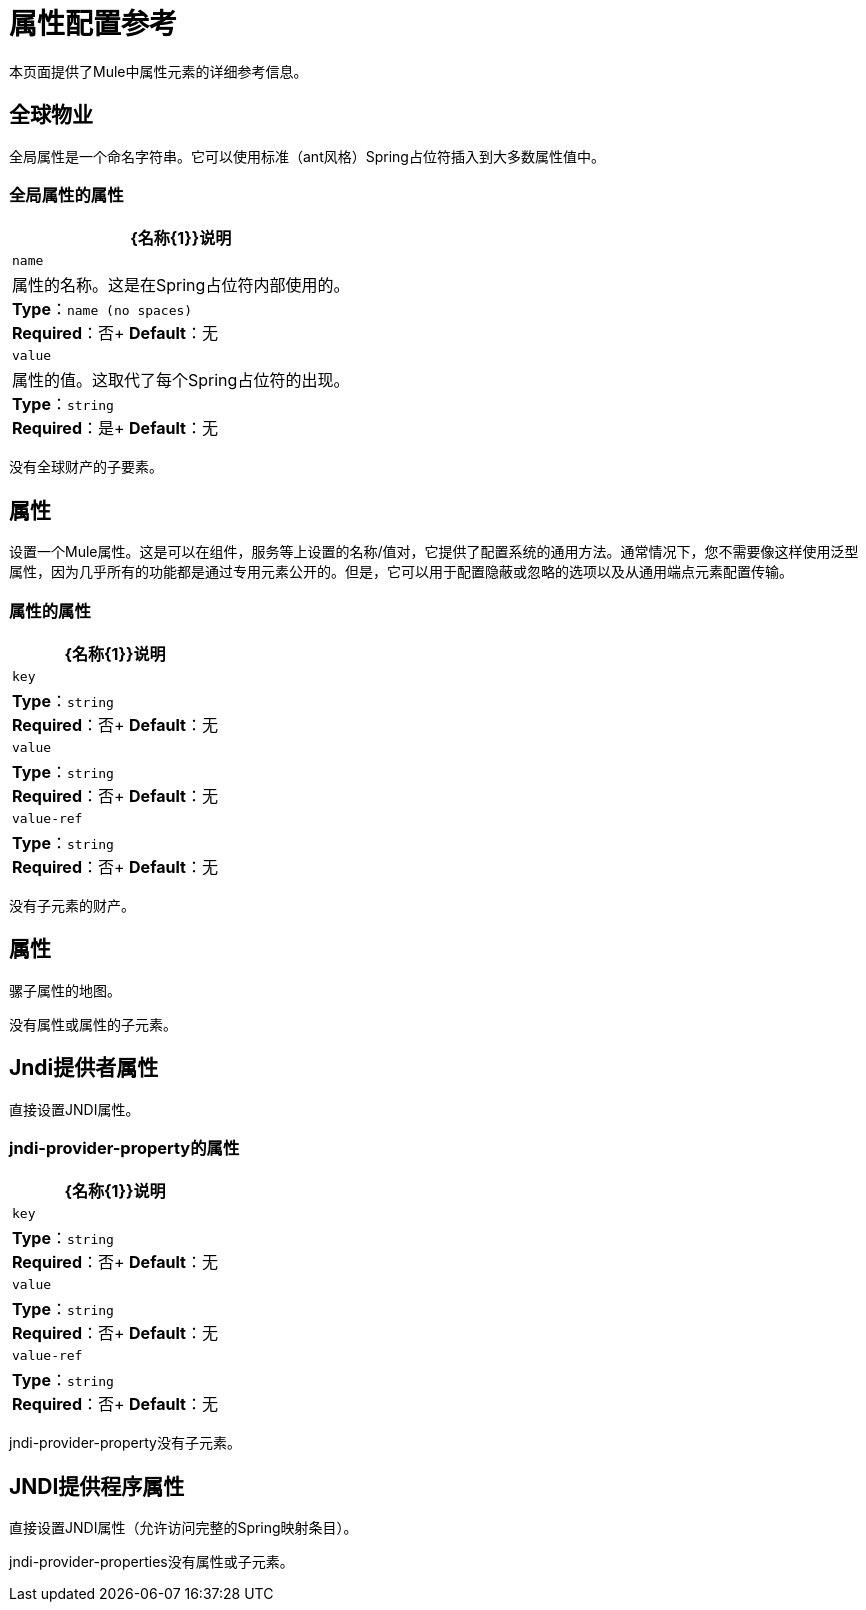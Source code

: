 = 属性配置参考
:keywords: anypoint studio, esb, properties, configure, external reference, variables, parameters, global properties, global variables, global parameters

本页面提供了Mule中属性元素的详细参考信息。

== 全球物业

全局属性是一个命名字符串。它可以使用标准（ant风格）Spring占位符插入到大多数属性值中。

=== 全局属性的属性

[%header%autowidth.spread]
|===
| {名称{1}}说明
| `name`  |属性的名称。这是在Spring占位符内部使用的。 +
*Type*：`name (no spaces)` +
*Required*：否+
*Default*：无
| `value`  |属性的值。这取代了每个Spring占位符的出现。 +
*Type*：`string` +
*Required*：是+
*Default*：无
|===

没有全球财产的子要素。

== 属性

设置一个Mule属性。这是可以在组件，服务等上设置的名称/值对，它提供了配置系统的通用方法。通常情况下，您不需要像这样使用泛型属性，因为几乎所有的功能都是通过专用元素公开的。但是，它可以用于配置隐蔽或忽略的选项以及从通用端点元素配置传输。

=== 属性的属性

[%header%autowidth.spread]
|===
| {名称{1}}说明
| `key`  | *Type*：`string` +
*Required*：否+
*Default*：无
| `value`  | *Type*：`string` +
*Required*：否+
*Default*：无
| `value-ref`  | *Type*：`string` +
*Required*：否+
*Default*：无
|===

没有子元素的财产。

== 属性

骡子属性的地图。

没有属性或属性的子元素。

==  Jndi提供者属性

直接设置JNDI属性。

===  jndi-provider-property的属性

[%header%autowidth.spread]
|===
| {名称{1}}说明
| `key`  | *Type*：`string` +
*Required*：否+
*Default*：无
| `value`  | *Type*：`string` +
*Required*：否+
*Default*：无
| `value-ref`  | *Type*：`string` +
*Required*：否+
*Default*：无
|===

jndi-provider-property没有子元素。

==  JNDI提供程序属性

直接设置JNDI属性（允许访问完整的Spring映射条目）。

jndi-provider-properties没有属性或子元素。
